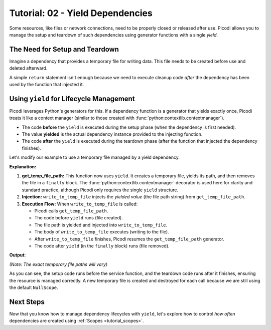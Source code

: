 .. _tutorial_yield_dependencies:

##################################
Tutorial: 02 - Yield Dependencies
##################################

Some resources, like files or network connections, need to be properly closed or released after use.
Picodi allows you to manage the setup and teardown of such dependencies using generator functions with a single `yield`.

*******************************
The Need for Setup and Teardown
*******************************

Imagine a dependency that provides a temporary file for writing data.
This file needs to be created before use and deleted afterward.

A simple ``return`` statement isn't enough because we need to
execute cleanup code *after* the dependency has been used by the function that injected it.

****************************************
Using ``yield`` for Lifecycle Management
****************************************

Picodi leverages Python's generators for this.
If a dependency function is a generator that yields exactly once,
Picodi treats it like a context manager (similar to those created with :func:`python:contextlib.contextmanager`).

*   The code **before** the ``yield`` is executed during the setup phase (when the dependency is first needed).
*   The value **yielded** is the actual dependency instance provided to the injecting function.
*   The code **after** the ``yield`` is executed during the teardown phase (after the function that injected the dependency finishes).

Let's modify our example to use a temporary file managed by a yield dependency.

.. testcode:: yield_deps

    # dependencies.py
    import tempfile
    import os
    from contextlib import contextmanager


    # We don't need @inject or Provide here for get_temp_file_path
    # because it doesn't depend on any other dependencies.
    @contextmanager
    def get_temp_file_path():
        """Provides a path to a temporary file and cleans it up afterwards."""
        tf = tempfile.NamedTemporaryFile(delete=False, mode="w+", suffix=".txt")
        file_path = tf.name
        print(f"Setup: Created temp file: {file_path}")
        tf.close()  # Close the file handle, but the file remains

        try:
            yield file_path  # Provide the path
        finally:
            # Teardown: This code runs after the injecting function finishes
            if os.path.exists(file_path):
                os.remove(file_path)
                print(f"Teardown: Removed temp file: {file_path}")
            else:
                print(
                    f"Teardown: Temp file already removed: {file_path}"
                )  # Should not happen in normal flow


    # services.py
    from picodi import Provide, inject
    from dependencies import get_temp_file_path


    @inject
    def write_to_temp_file(
        content: str,
        temp_file: str = Provide(get_temp_file_path),  # Inject the yielded path
    ) -> None:
        """Writes content to a temporary file provided by a dependency."""
        print(f"Service: Writing to {temp_file}")
        with open(temp_file, "a") as f:
            f.write(content + "\n")
        print(f"Service: Finished writing to {temp_file}")


    # main.py
    from services import write_to_temp_file

    print("Main: Calling service the first time.")
    write_to_temp_file("Hello from Picodi!")
    print("Main: Service call finished.")

    print("\nMain: Calling service the second time.")
    write_to_temp_file("Another message.")
    print("Main: Service call finished.")

**Explanation:**

1.  **get_temp_file_path:** This function now uses ``yield``.
    It creates a temporary file, yields its path, and then removes the file in a ``finally`` block.
    The :func:`python:contextlib.contextmanager` decorator is used here for clarity and standard practice,
    although Picodi only requires the single ``yield`` structure.
2.  **Injection:** ``write_to_temp_file`` injects the *yielded value* (the file path string) from ``get_temp_file_path``.
3.  **Execution Flow:** When ``write_to_temp_file`` is called:

    *   Picodi calls ``get_temp_file_path``.
    *   The code before ``yield`` runs (file created).
    *   The file path is yielded and injected into ``write_to_temp_file``.
    *   The body of ``write_to_temp_file`` executes (writing to the file).
    *   After ``write_to_temp_file`` finishes, Picodi resumes the ``get_temp_file_path`` generator.
    *   The code after ``yield`` (in the ``finally`` block) runs (file removed).

**Output:**

.. testoutput:: yield_deps

    Main: Calling service the first time.
    Setup: Created temp file: .../tmp....txt
    Service: Writing to .../tmp....txt
    Service: Finished writing to .../tmp....txt
    Teardown: Removed temp file: .../tmp....txt
    Main: Service call finished.

    Main: Calling service the second time.
    Setup: Created temp file: .../tmp....txt
    Service: Writing to .../tmp....txt
    Service: Finished writing to .../tmp....txt
    Teardown: Removed temp file: .../tmp....txt
    Main: Service call finished.

*(Note: The exact temporary file paths will vary)*

As you can see, the setup code runs before the service function, and the teardown code runs after it finishes,
ensuring the resource is managed correctly.
A new temporary file is created and destroyed for each call because we are still using the default ``NullScope``.

***********
Next Steps
***********

Now that you know how to manage dependency lifecycles with ``yield``,
let's explore how to control *how often* dependencies are created using :ref:`Scopes <tutorial_scopes>`.
